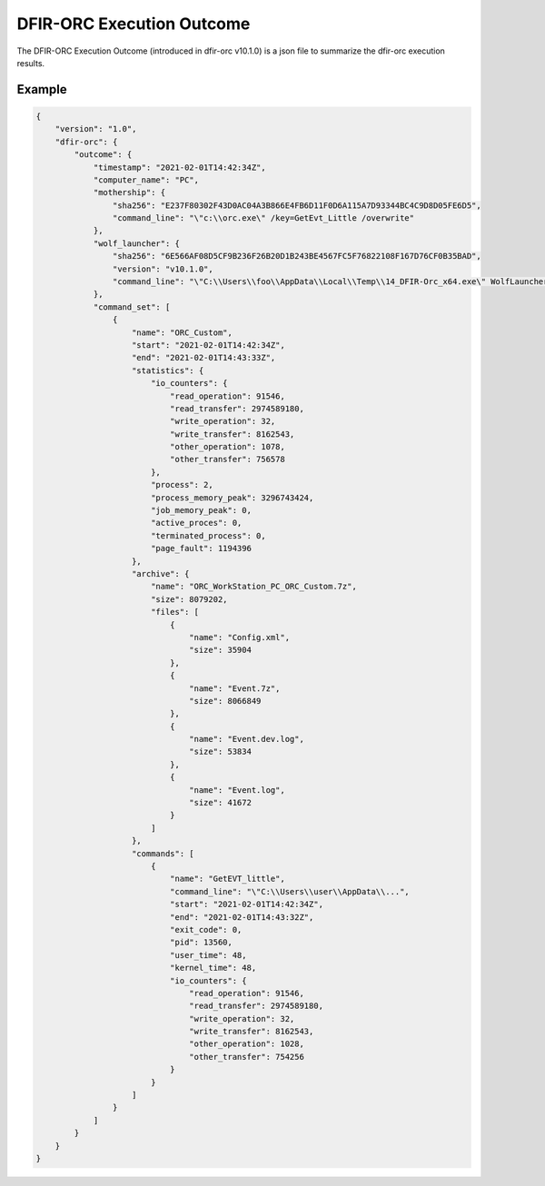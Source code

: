 ==========================
DFIR-ORC Execution Outcome
==========================

The DFIR-ORC Execution Outcome (introduced in dfir-orc v10.1.0) is a json file to summarize the dfir-orc execution results.

Example
-------

.. code:: json

    {
        "version": "1.0",
        "dfir-orc": {
            "outcome": {
                "timestamp": "2021-02-01T14:42:34Z",
                "computer_name": "PC",
                "mothership": {
                    "sha256": "E237F80302F43D0AC04A3B866E4FB6D11F0D6A115A7D93344BC4C9D8D05FE6D5",
                    "command_line": "\"c:\\orc.exe\" /key=GetEvt_Little /overwrite"
                },
                "wolf_launcher": {
                    "sha256": "6E566AF08D5CF9B236F26B20D1B243BE4567FC5F76822108F167D76CF0B35BAD",
                    "version": "v10.1.0",
                    "command_line": "\"C:\\Users\\foo\\AppData\\Local\\Temp\\14_DFIR-Orc_x64.exe\" WolfLauncher /key=GetEvt_Little /overwrite"
                },
                "command_set": [
                    {
                        "name": "ORC_Custom",
                        "start": "2021-02-01T14:42:34Z",
                        "end": "2021-02-01T14:43:33Z",
                        "statistics": {
                            "io_counters": {
                                "read_operation": 91546,
                                "read_transfer": 2974589180,
                                "write_operation": 32,
                                "write_transfer": 8162543,
                                "other_operation": 1078,
                                "other_transfer": 756578
                            },
                            "process": 2,
                            "process_memory_peak": 3296743424,
                            "job_memory_peak": 0,
                            "active_proces": 0,
                            "terminated_process": 0,
                            "page_fault": 1194396
                        },
                        "archive": {
                            "name": "ORC_WorkStation_PC_ORC_Custom.7z",
                            "size": 8079202,
                            "files": [
                                {
                                    "name": "Config.xml",
                                    "size": 35904
                                },
                                {
                                    "name": "Event.7z",
                                    "size": 8066849
                                },
                                {
                                    "name": "Event.dev.log",
                                    "size": 53834
                                },
                                {
                                    "name": "Event.log",
                                    "size": 41672
                                }
                            ]
                        },
                        "commands": [
                            {
                                "name": "GetEVT_little",
                                "command_line": "\"C:\\Users\\user\\AppData\\...",
                                "start": "2021-02-01T14:42:34Z",
                                "end": "2021-02-01T14:43:32Z",
                                "exit_code": 0,
                                "pid": 13560,
                                "user_time": 48,
                                "kernel_time": 48,
                                "io_counters": {
                                    "read_operation": 91546,
                                    "read_transfer": 2974589180,
                                    "write_operation": 32,
                                    "write_transfer": 8162543,
                                    "other_operation": 1028,
                                    "other_transfer": 754256
                                }
                            }
                        ]
                    }
                ]
            }
        }
    }
